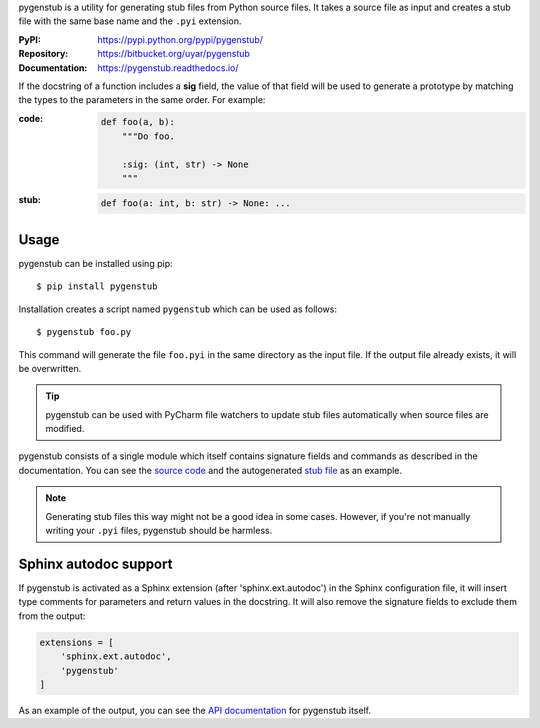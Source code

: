 pygenstub is a utility for generating stub files from Python source files.
It takes a source file as input and creates a stub file with the same base name
and the ``.pyi`` extension.

:PyPI: https://pypi.python.org/pypi/pygenstub/
:Repository: https://bitbucket.org/uyar/pygenstub
:Documentation: https://pygenstub.readthedocs.io/

If the docstring of a function includes a **sig** field, the value of that
field will be used to generate a prototype by matching the types to the
parameters in the same order. For example:

:code:

   .. code-block:: python

      def foo(a, b):
          """Do foo.

          :sig: (int, str) -> None
          """

:stub:

   .. code-block:: python

      def foo(a: int, b: str) -> None: ...


Usage
-----

pygenstub can be installed using pip::

  $ pip install pygenstub

Installation creates a script named ``pygenstub`` which can be used
as follows::

  $ pygenstub foo.py

This command will generate the file ``foo.pyi`` in the same directory
as the input file. If the output file already exists, it will be overwritten.

.. tip::

   pygenstub can be used with PyCharm file watchers to update stub files
   automatically when source files are modified.

pygenstub consists of a single module which itself contains signature fields
and commands as described in the documentation. You can see the `source code`_
and the autogenerated `stub file`_ as an example.

.. note::

   Generating stub files this way might not be a good idea in some cases.
   However, if you're not manually writing your ``.pyi`` files,
   pygenstub should be harmless.

Sphinx autodoc support
----------------------

If pygenstub is activated as a Sphinx extension (after 'sphinx.ext.autodoc')
in the Sphinx configuration file, it will insert type comments for parameters
and return values in the docstring. It will also remove the signature fields
to exclude them from the output:

.. code-block:: python

   extensions = [
       'sphinx.ext.autodoc',
       'pygenstub'
   ]

As an example of the output, you can see the `API documentation`_
for pygenstub itself.

.. _source code: https://bitbucket.org/uyar/pygenstub/src/tip/pygenstub.py
.. _stub file: https://bitbucket.org/uyar/pygenstub/src/tip/pygenstub.pyi
.. _API documentation: https://pygenstub.readthedocs.io/en/latest/api.html
